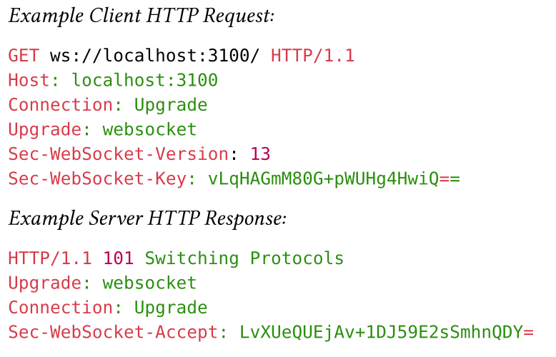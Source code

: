 #set page(width: 280pt, height: 180pt, margin: 4pt)

_Example Client HTTP Request:_

```http
GET ws://localhost:3100/ HTTP/1.1
Host: localhost:3100
Connection: Upgrade
Upgrade: websocket
Sec-WebSocket-Version: 13
Sec-WebSocket-Key: vLqHAGmM80G+pWUHg4HwiQ==
```

_Example Server HTTP Response:_

```http
HTTP/1.1 101 Switching Protocols
Upgrade: websocket
Connection: Upgrade
Sec-WebSocket-Accept: LvXUeQUEjAv+1DJ59E2sSmhnQDY=
```

